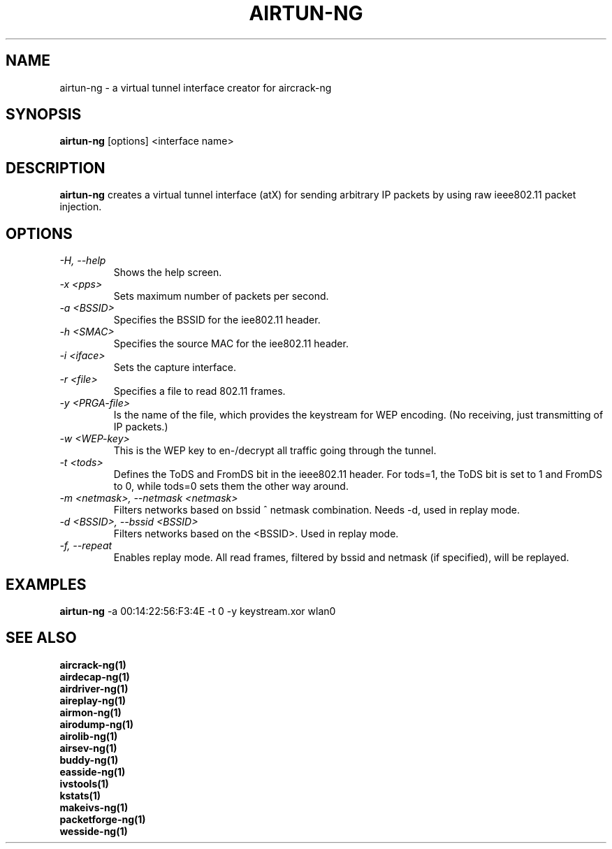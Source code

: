 .TH AIRTUN-NG 1 "February 2008" "Version 1.0-beta2"

.SH NAME
airtun-ng - a virtual tunnel interface creator for aircrack-ng
.SH SYNOPSIS
.B airtun-ng
[options] <interface name>
.SH DESCRIPTION
.BI airtun-ng
creates a virtual tunnel interface (atX) for sending arbitrary IP packets by using raw ieee802.11 packet injection.
.SH OPTIONS
.PP
.TP
.I -H, --help
Shows the help screen.
.TP
.I -x <pps>
Sets maximum number of packets per second.
.TP
.I -a <BSSID>
Specifies the BSSID for the iee802.11 header.
.TP
.I -h <SMAC>
Specifies the source MAC for the iee802.11 header.
.TP
.I -i <iface>
Sets the capture interface.
.TP
.I -r <file>
Specifies a file to read 802.11 frames.
.TP
.I -y <PRGA-file>
Is the name of the file, which provides the keystream for WEP encoding. (No receiving, just transmitting of IP packets.)
.TP
.I -w <WEP-key>
This is the WEP key to en-/decrypt all traffic going through the tunnel.
.TP
.I -t <tods>
Defines the ToDS and FromDS bit in the ieee802.11 header. For tods=1, the ToDS bit is set to 1 and FromDS to 0, while tods=0 sets them the other way around.
.TP
.I -m <netmask>, --netmask <netmask>
Filters networks based on bssid ^ netmask combination. Needs \-d, used in replay mode. 
.TP
.I -d <BSSID>, --bssid <BSSID>
Filters networks based on the <BSSID>. Used in replay mode.
.TP
.I -f, --repeat
Enables replay mode. All read frames, filtered by bssid and netmask (if specified), will be replayed.
.SH EXAMPLES
.B airtun-ng
\-a 00:14:22:56:F3:4E \-t 0 \-y keystream.xor wlan0
.PP
.SH SEE ALSO
.br
.B aircrack-ng(1)
.br
.B airdecap-ng(1)
.br
.B airdriver-ng(1)
.br
.B aireplay-ng(1)
.br
.B airmon-ng(1)
.br
.B airodump-ng(1)
.br
.B airolib-ng(1)
.br
.B airsev-ng(1)
.br
.B buddy-ng(1)
.br
.B easside-ng(1)
.br
.B ivstools(1)
.br
.B kstats(1)
.br
.B makeivs-ng(1)
.br
.B packetforge-ng(1)
.br
.B wesside-ng(1)
